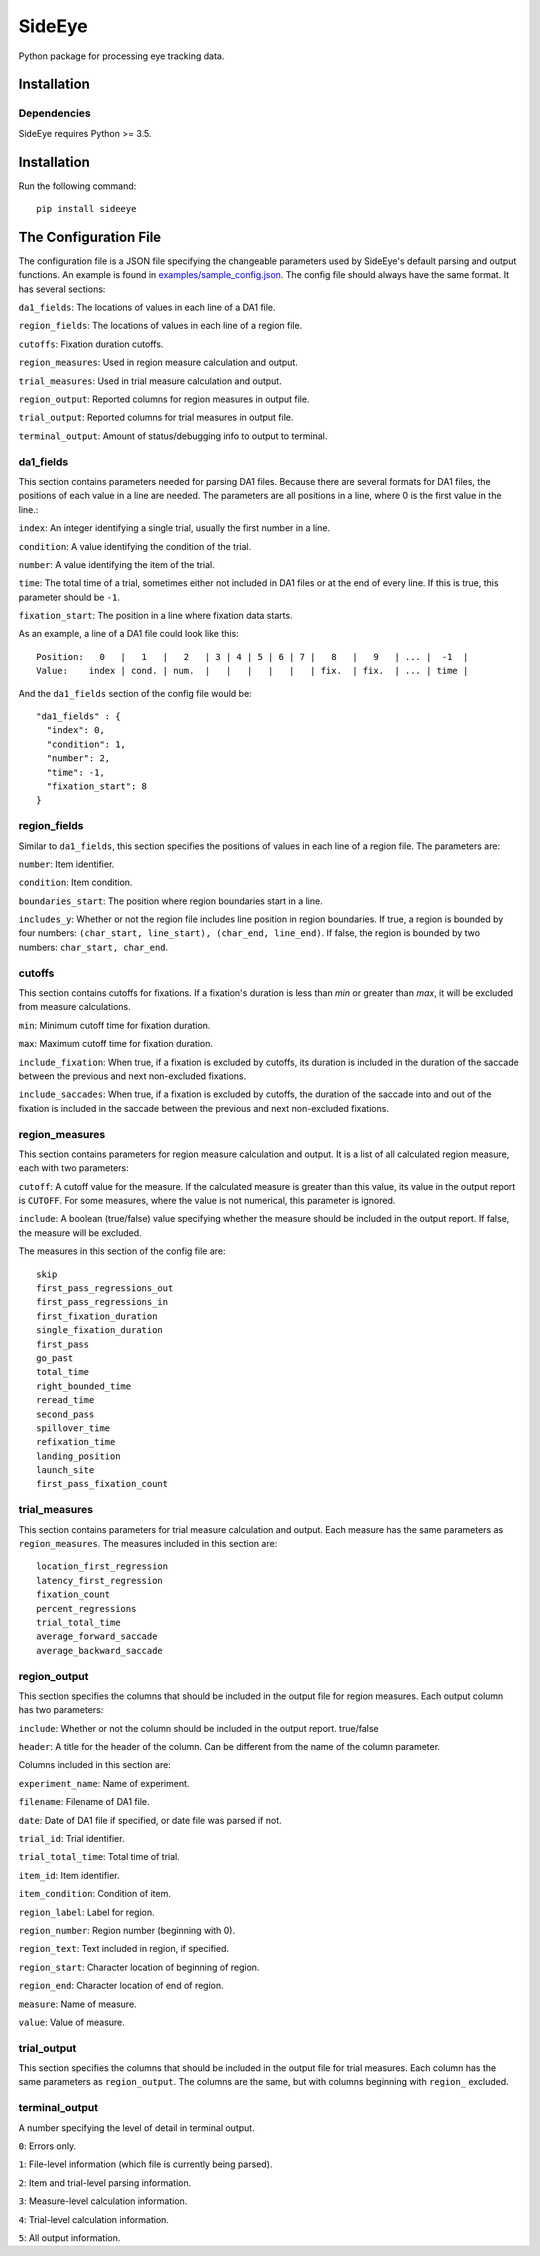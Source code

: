 ========
SideEye
========

Python package for processing eye tracking data.

Installation
------------

Dependencies
~~~~~~~~~~~~

SideEye requires Python >= 3.5.

Installation
------------------

Run the following command:

::

  pip install sideeye


The Configuration File
----------------------

The configuration file is a JSON file specifying the changeable parameters used by SideEye's default parsing and output functions. An example is found in `examples/sample_config.json <examples/sample_config.json>`_. The config file should always have the same format. It has several sections:

``da1_fields``: The locations of values in each line of a DA1 file.

``region_fields``: The locations of values in each line of a region file.

``cutoffs``: Fixation duration cutoffs.

``region_measures``: Used in region measure calculation and output.

``trial_measures``: Used in trial measure calculation and output.

``region_output``: Reported columns for region measures in output file.

``trial_output``: Reported columns for trial measures in output file.

``terminal_output``: Amount of status/debugging info to output to terminal.

da1_fields
~~~~~~~~~~

This section contains parameters needed for parsing DA1 files. Because there are several formats for DA1 files, the positions of each value in a line are needed. The parameters are all positions in a line, where 0 is the first value in the line.:

``index``: An integer identifying a single trial, usually the first number in a line.

``condition``: A value identifying the condition of the trial.

``number``: A value identifying the item of the trial.

``time``: The total time of a trial, sometimes either not included in DA1 files or at the end of every line. If this is true, this parameter should be ``-1``.

``fixation_start``: The position in a line where fixation data starts.

As an example, a line of a DA1 file could look like this:

::

  Position:   0   |   1   |   2   | 3 | 4 | 5 | 6 | 7 |   8   |   9   | ... |  -1  |
  Value:    index | cond. | num.  |   |   |   |   |   | fix.  | fix.  | ... | time |

And the ``da1_fields`` section of the config file would be:

::

  "da1_fields" : {
    "index": 0,
    "condition": 1,
    "number": 2,
    "time": -1,
    "fixation_start": 8
  }

region_fields
~~~~~~~~~~~~~

Similar to ``da1_fields``, this section specifies the positions of values in each line of a region file. The parameters are:

``number``: Item identifier.

``condition``: Item condition.

``boundaries_start``: The position where region boundaries start in a line.

``includes_y``: Whether or not the region file includes line position in region boundaries. If true, a region is bounded by four numbers: ``(char_start, line_start), (char_end, line_end)``. If false, the region is bounded by two numbers: ``char_start, char_end``.

cutoffs
~~~~~~~

This section contains cutoffs for fixations. If a fixation's duration is less than `min` or greater than `max`, it will be excluded from measure calculations.

``min``: Minimum cutoff time for fixation duration.

``max``: Maximum cutoff time for fixation duration.

``include_fixation``: When true, if a fixation is excluded by cutoffs, its duration is included in the duration of the saccade between the previous and next non-excluded fixations.

``include_saccades``: When true, if a fixation is excluded by cutoffs, the duration of the saccade into and out of the fixation is included in the saccade between the previous and next non-excluded fixations.


region_measures
~~~~~~~~~~~~~~~

This section contains parameters for region measure calculation and output. It is a list of all calculated region measure, each with two parameters:

``cutoff``: A cutoff value for the measure. If the calculated measure is greater than this value, its value in the output report is ``CUTOFF``. For some measures, where the value is not numerical, this parameter is ignored.

``include``: A boolean (true/false) value specifying whether the measure should be included in the output report. If false, the measure will be excluded.

The measures in this section of the config file are:

::

  skip
  first_pass_regressions_out
  first_pass_regressions_in
  first_fixation_duration
  single_fixation_duration
  first_pass
  go_past
  total_time
  right_bounded_time
  reread_time
  second_pass
  spillover_time
  refixation_time
  landing_position
  launch_site
  first_pass_fixation_count

trial_measures
~~~~~~~~~~~~~~

This section contains parameters for trial measure calculation and output. Each measure has the same parameters as ``region_measures``. The measures included in this section are:

::

  location_first_regression
  latency_first_regression
  fixation_count
  percent_regressions
  trial_total_time
  average_forward_saccade
  average_backward_saccade

region_output
~~~~~~~~~~~~~

This section specifies the columns that should be included in the output file for region measures. Each output column has two parameters:

``include``: Whether or not the column should be included in the output report. true/false

``header``: A title for the header of the column. Can be different from the name of the column parameter.

Columns included in this section are:

``experiment_name``: Name of experiment.

``filename``: Filename of DA1 file.

``date``: Date of DA1 file if specified, or date file was parsed if not.

``trial_id``: Trial identifier.

``trial_total_time``: Total time of trial.

``item_id``: Item identifier.

``item_condition``: Condition of item.

``region_label``: Label for region.

``region_number``: Region number (beginning with 0).

``region_text``: Text included in region, if specified.

``region_start``: Character location of beginning of region.

``region_end``: Character location of end of region.

``measure``: Name of measure.

``value``: Value of measure.

trial_output
~~~~~~~~~~~~

This section specifies the columns that should be included in the output file for trial measures. Each column has the same parameters as ``region_output``. The columns are the same, but with columns beginning with ``region_`` excluded.

terminal_output
~~~~~~~~~~~~~~~

A number specifying the level of detail in terminal output.

``0``: Errors only.

``1``: File-level information (which file is currently being parsed).

``2``: Item and trial-level parsing information.

``3``: Measure-level calculation information.

``4``: Trial-level calculation information.

``5``: All output information.
